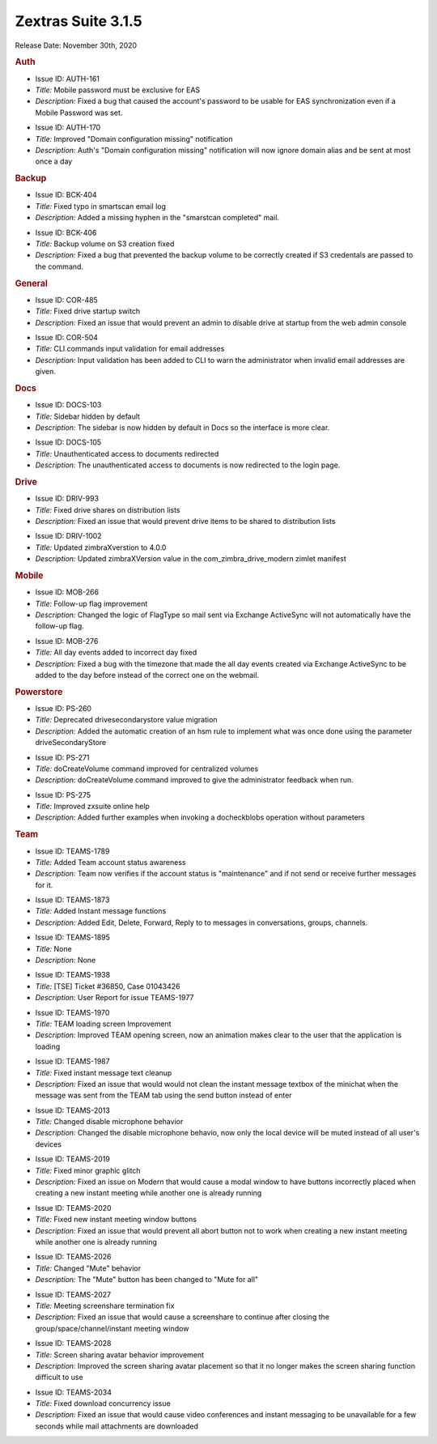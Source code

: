 .. SPDX-FileCopyrightText: 2022 Zextras <https://www.zextras.com/>
..
.. SPDX-License-Identifier: CC-BY-NC-SA-4.0

Zextras Suite 3.1.5
===================

Release Date: November 30th, 2020

.. rubric:: Auth

..

* Issue ID: AUTH-161

* *Title:* Mobile password must be exclusive for EAS

* *Description:* Fixed a bug that caused the account's password to be usable for EAS synchronization even if a Mobile Password was set.



..

* Issue ID: AUTH-170

* *Title:* Improved "Domain configuration missing" notification

* *Description:* Auth's "Domain configuration missing" notification will now ignore domain alias and be sent at most once a day


.. rubric:: Backup

..

* Issue ID: BCK-404

* *Title:* Fixed typo in smartscan email log

* *Description:* Added a missing hyphen in the "smarstcan completed" mail.



..

* Issue ID: BCK-406

* *Title:* Backup volume on S3 creation fixed

* *Description:* Fixed a bug that prevented the backup volume to be correctly created if S3 credentals are passed to the command.


.. rubric:: General

..

* Issue ID: COR-485

* *Title:* Fixed drive startup switch

* *Description:* Fixed an issue that would prevent an admin to disable drive at startup from the web admin console



..

* Issue ID: COR-504

* *Title:* CLI commands input validation for email addresses

* *Description:* Input validation has been added to CLI to warn the administrator when invalid email addresses are given.


.. rubric:: Docs

..

* Issue ID: DOCS-103

* *Title:* Sidebar hidden by default

* *Description:* The sidebar is now hidden by default in Docs so the interface is more clear.



..

* Issue ID: DOCS-105

* *Title:* Unauthenticated access to documents redirected

* *Description:* The unauthenticated access to documents is now redirected to the login page.


.. rubric:: Drive

..

* Issue ID: DRIV-993

* *Title:* Fixed drive shares on distribution lists

* *Description:* Fixed an issue that would prevent drive items to be shared to distribution lists



..

* Issue ID: DRIV-1002

* *Title:* Updated zimbraXverstion to 4.0.0

* *Description:* Updated zimbraXVersion value in the com_zimbra_drive_modern zimlet manifest


.. rubric:: Mobile

..

* Issue ID: MOB-266

* *Title:* Follow-up flag improvement

* *Description:* Changed the logic of FlagType so mail sent via Exchange ActiveSync will not automatically have the follow-up flag.



..

* Issue ID: MOB-276

* *Title:* All day events added to incorrect day fixed

* *Description:* Fixed a bug with the timezone that made the all day events created via Exchange ActiveSync to be added to the day before instead of the correct one on the webmail.


.. rubric:: Powerstore

..

* Issue ID: PS-260

* *Title:* Deprecated drivesecondarystore value migration

* *Description:* Added the automatic creation of an hsm rule to implement what was once done using the parameter driveSecondaryStore



..

* Issue ID: PS-271

* *Title:* doCreateVolume command improved for centralized volumes

* *Description:* doCreateVolume command improved to give the administrator feedback when run.



..

* Issue ID: PS-275

* *Title:* Improved zxsuite online help

* *Description:* Added further examples when invoking a docheckblobs operation without parameters


.. rubric:: Team

..

* Issue ID: TEAMS-1789

* *Title:* Added Team account status awareness

* *Description:* Team now verifies if the account status is "maintenance" and if not send or receive further messages for it.



..

* Issue ID: TEAMS-1873

* *Title:* Added Instant message functions

* *Description:* Added Edit, Delete, Forward, Reply to to messages in conversations, groups, channels.



..

* Issue ID: TEAMS-1895

* *Title:* None

* *Description:* None



..

* Issue ID: TEAMS-1938

* *Title:* [TSE] Ticket #36850, Case 01043426

* *Description:* User Report for issue TEAMS-1977



..

* Issue ID: TEAMS-1970

* *Title:* TEAM loading screen Improvement

* *Description:* Improved TEAM opening screen, now an animation makes clear to the user that the application is loading



..

* Issue ID: TEAMS-1987

* *Title:* Fixed instant message text cleanup

* *Description:* Fixed an issue that would would not clean the instant message textbox of the minichat when the message was sent from the TEAM tab using the send button instead of enter



..

* Issue ID: TEAMS-2013

* *Title:* Changed disable microphone behavior

* *Description:* Changed the disable microphone behavio, now only the local device will be muted instead of all user's devices



..

* Issue ID: TEAMS-2019

* *Title:* Fixed minor graphic glitch

* *Description:* Fixed an issue on Modern that would cause a modal window to have buttons incorrectly placed when creating a new instant meeting while another one is already running



..

* Issue ID: TEAMS-2020

* *Title:* Fixed new instant meeting window buttons

* *Description:* Fixed an issue that would prevent all abort button not to work when creating a new instant meeting while another one is already running



..

* Issue ID: TEAMS-2026

* *Title:* Changed "Mute" behavior

* *Description:* The "Mute" button has been changed to "Mute for all"



..

* Issue ID: TEAMS-2027

* *Title:* Meeting screenshare termination fix

* *Description:* Fixed an issue that would cause a screenshare to continue after closing the group/space/channel/instant meeting window



..

* Issue ID: TEAMS-2028

* *Title:* Screen sharing avatar behavior improvement

* *Description:* Improved the screen sharing avatar placement so that it no longer makes the screen sharing function difficult to use



..

* Issue ID: TEAMS-2034

* *Title:* Fixed download concurrency issue

* *Description:* Fixed an issue that would cause video conferences and instant messaging to be unavailable for a few seconds while mail attachments are downloaded

